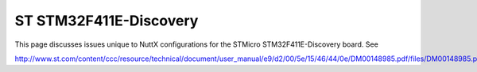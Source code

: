 =======================
ST STM32F411E-Discovery
=======================

This page discusses issues unique to NuttX configurations for the STMicro
STM32F411E-Discovery board.  See

http://www.st.com/content/ccc/resource/technical/document/user_manual/e9/d2/00/5e/15/46/44/0e/DM00148985.pdf/files/DM00148985.pdf/jcr:content/translations/en.DM00148985.pdf
